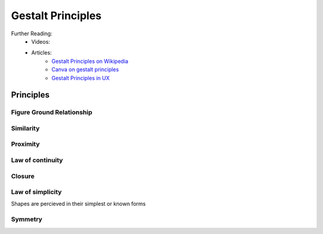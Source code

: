 .. _gestaltPrinciples:

##################
Gestalt Principles
##################


Further Reading:
    * Videos:
    * Articles:
        * `Gestalt Principles on Wikipedia <https://en.wikipedia.org/wiki/Gestalt_psychology>`_
        * `Canva on gestalt principles <https://www.canva.com/learn/gestalt-theory/>`_
        * `Gestalt Principles in UX <https://www.usertesting.com/blog/gestalt-principles>`_

        

**********
Principles
**********

Figure Ground Relationship
==========================

Similarity
==========

Proximity
=========

Law of continuity
=================

Closure
=======

Law of simplicity
=================

Shapes are percieved in their simplest or known forms

Symmetry
========





